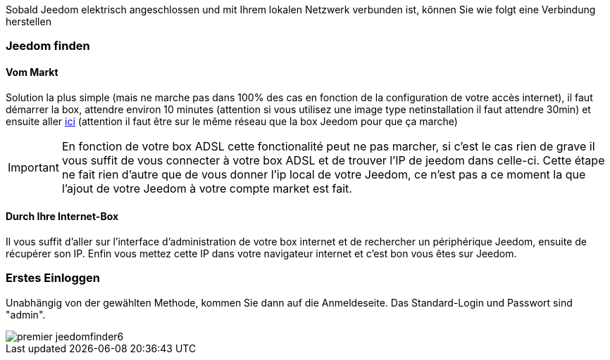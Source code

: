 Sobald Jeedom elektrisch angeschlossen und mit Ihrem lokalen Netzwerk verbunden ist, können Sie wie folgt eine Verbindung herstellen

=== Jeedom finden

==== Vom Markt

Solution la plus simple (mais ne marche pas dans 100% des cas en fonction de la configuration de votre accès internet), il faut démarrer la box, attendre environ 10 minutes (attention si vous utilisez une image type netinstallation il faut attendre 30min) et ensuite aller https://www.jeedom.com/market/index.php?v=d&p=find[ici] (attention il faut être sur le même réseau que la box Jeedom pour que ça marche)

[IMPORTANT]
En fonction de votre box ADSL cette fonctionalité peut ne pas marcher, si c'est le cas rien de grave il vous suffit de vous connecter à votre box ADSL et de trouver l'IP de jeedom dans celle-ci. Cette étape ne fait rien d'autre que de vous donner l'ip local de votre Jeedom, ce n'est pas a ce moment la que l'ajout de votre Jeedom à votre compte market est fait.

==== Durch Ihre Internet-Box

Il vous suffit d'aller sur l'interface d'administration de votre box internet et de rechercher un périphérique Jeedom, ensuite de récupérer son IP. Enfin vous mettez cette IP dans votre navigateur internet et c'est bon vous êtes sur Jeedom. 

=== Erstes Einloggen

Unabhängig von der gewählten Methode, kommen Sie dann auf die Anmeldeseite. Das Standard-Login und Passwort sind "admin".

image::../images/premier-jeedomfinder6.png[]